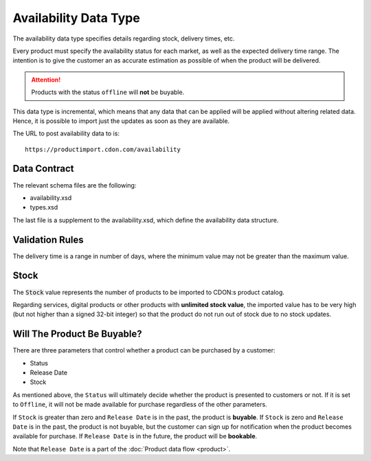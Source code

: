 Availability Data Type
######################

The availability data type specifies details regarding stock, delivery times, etc.

Every product must specify the availability status for each market, as well as the expected delivery time range. The intention is to give the customer an as accurate estimation as possible of when the product will be delivered.

.. ATTENTION::
	Products with the status ``offline`` will **not** be buyable.

This data type is incremental, which means that any data that can be applied will be applied without altering related data. Hence, it is possible to import just the updates as soon as they are available.

The URL to post availability data to is::

	https://productimport.cdon.com/availability


Data Contract
=============

The relevant schema files are the following:

* availability.xsd
* types.xsd

The last file is a supplement to the availability.xsd, which define the availability data structure.


Validation Rules
================

The delivery time is a range in number of days, where the minimum value may not be greater than the maximum value.


Stock
=====

The :code:`Stock` value represents the number of products to be imported to CDON:s product catalog.

Regarding services, digital products or other products with **unlimited stock value**, the imported value has to be very high (but not higher than a signed 32-bit integer) so that the product do not run out of stock due to no stock updates.


Will The Product Be Buyable?
============================

There are three parameters that control whether a product can be purchased by a customer:

* Status
* Release Date
* Stock

As mentioned above, the ``Status`` will ultimately decide whether the product is presented to customers or not. If it is set to ``Offline``, it will not be made available for purchase regardless of the other parameters.

If ``Stock`` is greater than zero and ``Release Date`` is in the past, the product is **buyable**.
If ``Stock`` is zero and ``Release Date`` is in the past, the product is not buyable, but the customer can sign up for notification when the product becomes available for purchase.
If ``Release Date`` is in the future, the product will be **bookable**.

Note that ``Release Date`` is a part of the :doc:`Product data flow <product>`.
